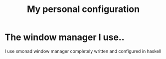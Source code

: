 #+TITLE: My personal configuration
#+DESCRIPTION: Repository for my personal config

* The window manager I use..
  I use xmonad window manager completely written and configured in haskell
